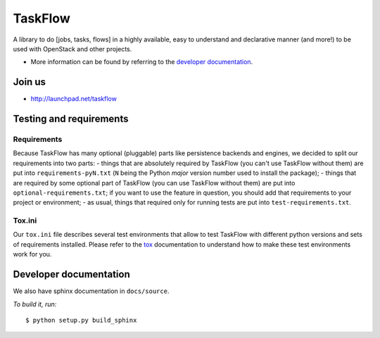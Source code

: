 TaskFlow
========

A library to do [jobs, tasks, flows] in a highly available, easy to understand
and declarative manner (and more!) to be used with OpenStack and other
projects.

- More information can be found by referring to the `developer documentation`_.

Join us
-------

- http://launchpad.net/taskflow

Testing and requirements
------------------------

Requirements
~~~~~~~~~~~~

Because TaskFlow has many optional (pluggable) parts like persistence
backends and engines, we decided to split our requirements into two
parts: - things that are absolutely required by TaskFlow (you can't use
TaskFlow without them) are put into ``requirements-pyN.txt`` (``N`` being the
Python *major* version number used to install the package); - things that are
required by some optional part of TaskFlow (you can use TaskFlow without
them) are put into ``optional-requirements.txt``; if you want to use the
feature in question, you should add that requirements to your project or
environment; - as usual, things that required only for running tests are
put into ``test-requirements.txt``.

Tox.ini
~~~~~~~

Our ``tox.ini`` file describes several test environments that allow to test
TaskFlow with different python versions and sets of requirements installed.
Please refer to the `tox`_ documentation to understand how to make these test
environments work for you.

Developer documentation
-----------------------

We also have sphinx documentation in ``docs/source``.

*To build it, run:*

::

    $ python setup.py build_sphinx

.. _tox: http://testrun.org/tox/latest/
.. _developer documentation: http://docs.openstack.org/developer/taskflow/
